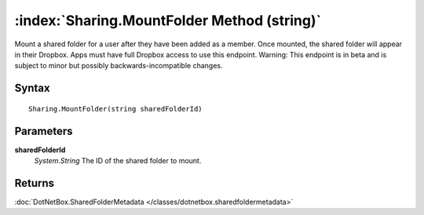 :index:`Sharing.MountFolder Method (string)`
============================================

Mount a shared folder for a user after they have been added as a member. Once mounted, the shared folder will appear in their Dropbox. Apps must have full Dropbox access to use this endpoint. Warning: This endpoint is in beta and is subject to minor but possibly backwards-incompatible changes.

Syntax
------

::

	Sharing.MountFolder(string sharedFolderId)

Parameters
----------

**sharedFolderId**
	*System.String* The ID of the shared folder to mount.

Returns
-------

:doc:`DotNetBox.SharedFolderMetadata </classes/dotnetbox.sharedfoldermetadata>` 
